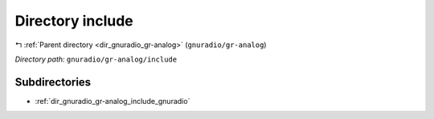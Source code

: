 .. _dir_gnuradio_gr-analog_include:


Directory include
=================


|exhale_lsh| :ref:`Parent directory <dir_gnuradio_gr-analog>` (``gnuradio/gr-analog``)

.. |exhale_lsh| unicode:: U+021B0 .. UPWARDS ARROW WITH TIP LEFTWARDS

*Directory path:* ``gnuradio/gr-analog/include``

Subdirectories
--------------

- :ref:`dir_gnuradio_gr-analog_include_gnuradio`



